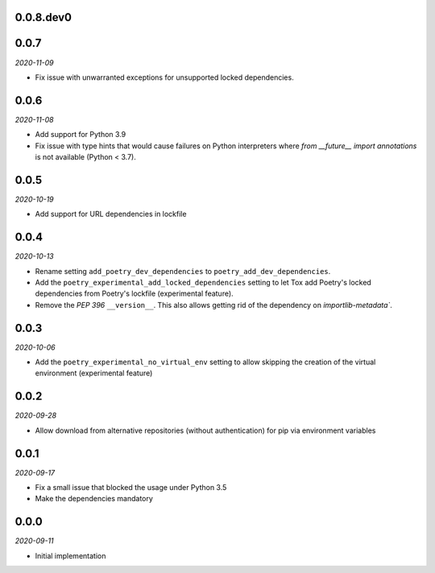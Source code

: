 ..


.. Keep the current version number on line number 6

0.0.8.dev0
==========


0.0.7
=====

*2020-11-09*

* Fix issue with unwarranted exceptions for unsupported locked dependencies.


0.0.6
=====

*2020-11-08*

* Add support for Python 3.9
* Fix issue with type hints that would cause failures on Python interpreters where `from __future__ import annotations` is not available (Python < 3.7).


0.0.5
=====

*2020-10-19*

* Add support for URL dependencies in lockfile


0.0.4
=====

*2020-10-13*

* Rename setting ``add_poetry_dev_dependencies`` to ``poetry_add_dev_dependencies``.
* Add the ``poetry_experimental_add_locked_dependencies`` setting to let Tox add Poetry's locked dependencies from Poetry's lockfile (experimental feature).
* Remove the *PEP 396* ``__version__``. This also allows getting rid of the dependency on `importlib-metadata``.


0.0.3
=====

*2020-10-06*

* Add the ``poetry_experimental_no_virtual_env`` setting to allow skipping the creation of the virtual environment (experimental feature)


0.0.2
=====

*2020-09-28*

* Allow download from alternative repositories (without authentication) for pip via environment variables


0.0.1
=====

*2020-09-17*

* Fix a small issue that blocked the usage under Python 3.5
* Make the dependencies mandatory


0.0.0
=====

*2020-09-11*

* Initial implementation


.. EOF
